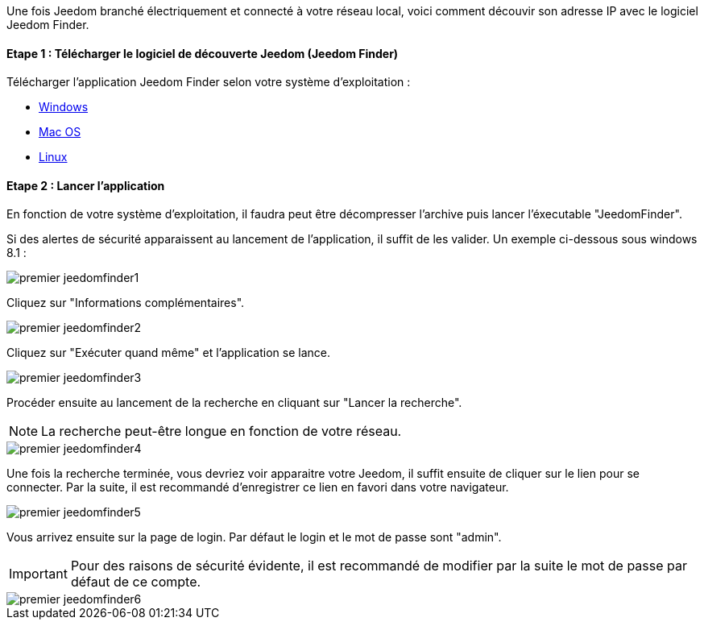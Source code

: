 Une fois Jeedom branché électriquement et connecté à votre réseau local, voici comment découvir son adresse IP avec le logiciel Jeedom Finder.

==== Etape 1 : Télécharger le logiciel de découverte Jeedom (Jeedom Finder)

Télécharger l'application Jeedom Finder selon votre système d'exploitation : 

- link:https://github.com/K0n24d/JeedomFinder/releases/download/v0.7/JeedomFinder-0.7_no_UPX.zip[Windows]
- link:https://github.com/K0n24d/JeedomFinder/releases/download/v0.7/JeedomFinder-0.7.dmg[Mac OS]
- link:https://github.com/K0n24d/JeedomFinder/releases/download/v0.7/JeedomFinder-0.7.tar.gz[Linux]

==== Etape 2 : Lancer l'application 

En fonction de votre système d'exploitation, il faudra peut être décompresser l'archive puis lancer l'éxecutable "JeedomFinder".

Si des alertes de sécurité apparaissent au lancement de l'application, il suffit de les valider. Un exemple ci-dessous sous windows 8.1 : 

image::../images/premier-jeedomfinder1.PNG[]

Cliquez sur "Informations complémentaires".

image::../images/premier-jeedomfinder2.PNG[]

Cliquez sur "Exécuter quand même" et l'application se lance.

image::../images/premier-jeedomfinder3.PNG[]


Procéder ensuite au lancement de la recherche en cliquant sur "Lancer la recherche".

NOTE: La recherche peut-être longue en fonction de votre réseau.

image::../images/premier-jeedomfinder4.PNG[]

Une fois la recherche terminée, vous devriez voir apparaitre votre Jeedom, il suffit ensuite de cliquer sur le lien pour se connecter.
Par la suite, il est recommandé d'enregistrer ce lien en favori dans votre navigateur.

image::../images/premier-jeedomfinder5.PNG[]

Vous arrivez ensuite sur la page de login. Par défaut le login et le mot de passe sont "admin".

IMPORTANT: Pour des raisons de sécurité évidente, il est recommandé de modifier par la suite le mot de passe par défaut de ce compte.

image::../images/premier-jeedomfinder6.PNG[]